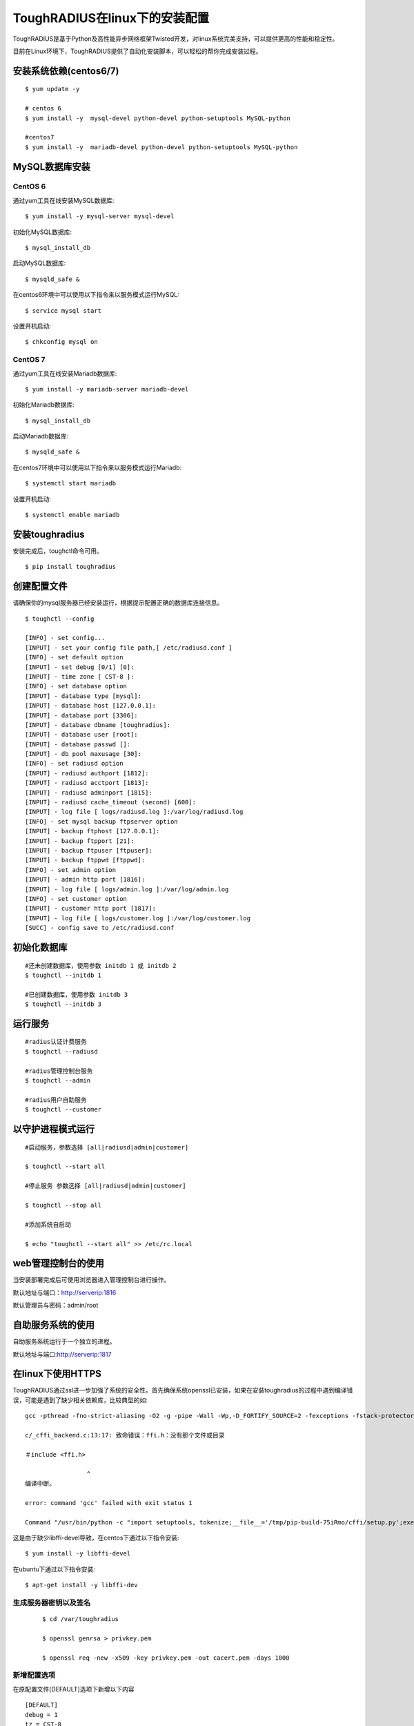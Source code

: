 ToughRADIUS在linux下的安装配置
====================================

ToughRADIUS是基于Python及高性能异步网络框架Twisted开发，对linux系统完美支持，可以提供更高的性能和稳定性。

目前在Linux环境下，ToughRADIUS提供了自动化安装脚本，可以轻松的帮你完成安装过程。


安装系统依赖(centos6/7)
--------------------------------------

::

    $ yum update -y
     
    # centos 6
    $ yum install -y  mysql-devel python-devel python-setuptools MySQL-python
     
    #centos7
    $ yum install -y  mariadb-devel python-devel python-setuptools MySQL-python
     


MySQL数据库安装
--------------------------------------

CentOS 6
~~~~~~~~~~~~~~~~~~~~~~

通过yum工具在线安装MySQL数据库::

    $ yum install -y mysql-server mysql-devel
    
初始化MySQL数据库::

    $ mysql_install_db

启动MySQL数据库::

    $ mysqld_safe & 

在centos6环境中可以使用以下指令来以服务模式运行MySQL::

    $ service mysql start 

设置开机启动::

    $ chkconfig mysql on 


CentOS 7
~~~~~~~~~~~~~~~~~~~~~~

通过yum工具在线安装Mariadb数据库::

    $ yum install -y mariadb-server mariadb-devel

初始化Mariadb数据库::

    $ mysql_install_db

启动Mariadb数据库::

    $ mysqld_safe & 

在centos7环境中可以使用以下指令来以服务模式运行Mariadb::

    $ systemctl start mariadb 

设置开机启动::

    $ systemctl enable mariadb 



安装toughradius
----------------------------------------

安装完成后，toughctl命令可用。

::

    $ pip install toughradius
    

创建配置文件
----------------------------------------

请确保你的mysql服务器已经安装运行，根据提示配置正确的数据库连接信息。

::

    $ toughctl --config
    
    [INFO] - set config...
    [INPUT] - set your config file path,[ /etc/radiusd.conf ]
    [INFO] - set default option
    [INPUT] - set debug [0/1] [0]:
    [INPUT] - time zone [ CST-8 ]:
    [INFO] - set database option
    [INPUT] - database type [mysql]:
    [INPUT] - database host [127.0.0.1]:
    [INPUT] - database port [3306]:
    [INPUT] - database dbname [toughradius]:
    [INPUT] - database user [root]:
    [INPUT] - database passwd []:
    [INPUT] - db pool maxusage [30]:
    [INFO] - set radiusd option
    [INPUT] - radiusd authport [1812]:
    [INPUT] - radiusd acctport [1813]:
    [INPUT] - radiusd adminport [1815]:
    [INPUT] - radiusd cache_timeout (second) [600]:
    [INPUT] - log file [ logs/radiusd.log ]:/var/log/radiusd.log
    [INFO] - set mysql backup ftpserver option
    [INPUT] - backup ftphost [127.0.0.1]:
    [INPUT] - backup ftpport [21]:
    [INPUT] - backup ftpuser [ftpuser]:
    [INPUT] - backup ftppwd [ftppwd]:
    [INFO] - set admin option
    [INPUT] - admin http port [1816]:
    [INPUT] - log file [ logs/admin.log ]:/var/log/admin.log
    [INFO] - set customer option
    [INPUT] - customer http port [1817]:
    [INPUT] - log file [ logs/customer.log ]:/var/log/customer.log
    [SUCC] - config save to /etc/radiusd.conf


初始化数据库
----------------------------------------

::
    
    #还未创建数据库，使用参数 initdb 1 或 initdb 2
    $ toughctl --initdb 1
     
    #已创建数据库，使用参数 initdb 3
    $ toughctl --initdb 3
    
运行服务
----------------------------------------

::

    #radius认证计费服务
    $ toughctl --radiusd
     
    #radius管理控制台服务
    $ toughctl --admin
     
    #radius用户自助服务
    $ toughctl --customer
    

以守护进程模式运行
----------------------------------------

::

    #启动服务，参数选择 [all|radiusd|admin|customer]
    
    $ toughctl --start all 
    
    #停止服务 参数选择 [all|radiusd|admin|customer]
    
    $ toughctl --stop all 
     
    #添加系统自启动
    
    $ echo "toughctl --start all" >> /etc/rc.local
    
web管理控制台的使用
----------------------------------------

当安装部署完成后可使用浏览器进入管理控制台进行操作。

默认地址与端口：http://serverip:1816 
 
默认管理员与密码：admin/root


自助服务系统的使用
----------------------------------------

自助服务系统运行于一个独立的进程。

默认地址与端口:http://serverip:1817



在linux下使用HTTPS
----------------------------------------

ToughRADIUS通过ssl进一步加强了系统的安全性。首先确保系统openssl已安装，如果在安装toughradius的过程中遇到编译错误，可能是遇到了缺少相关依赖库，比较典型的如::

    gcc -pthread -fno-strict-aliasing -O2 -g -pipe -Wall -Wp,-D_FORTIFY_SOURCE=2 -fexceptions -fstack-protector-strong –param=ssp-buffer-size=4 -grecord-gcc-switches -m64 -mtune=generic -D_GNU_SOURCE -fPIC -fwrapv -DNDEBUG -O2 -g -pipe -Wall -Wp,-D_FORTIFY_SOURCE=2 -fexceptions -fstack-protector-strong –param=ssp-buffer-size=4 -grecord-gcc-switches -m64 -mtune=generic -D_GNU_SOURCE -fPIC -fwrapv -fPIC -DUSE__THREAD -I/usr/include/ffi -I/usr/include/libffi -I/usr/include/python2.7 -c c/_cffi_backend.c -o build/temp.linux-x86_64-2.7/c/_cffi_backend.o

    c/_cffi_backend.c:13:17: 致命错误：ffi.h：没有那个文件或目录

    ＃include <ffi.h>

                     ^
    编译中断。

    error: command 'gcc' failed with exit status 1

    Command "/usr/bin/python -c "import setuptools, tokenize;__file__='/tmp/pip-build-75iRmo/cffi/setup.py';exec(compile(getattr(tokenize, 'open', open)(__file__).read().replace('\r\n', '\n'), __file__, 'exec'))" install –record /tmp/pip-GbVC1m-record/install-record.txt –single-version-externally-managed –compile" failed with error code 1 in /tmp/pip-build-75iRmo/cffi

这是由于缺少libffi-devel导致，在centos下通过以下指令安装::

    $ yum install -y libffi-devel
    
在ubuntu下通过以下指令安装::

    $ apt-get install -y libffi-dev

生成服务器密钥以及签名
~~~~~~~~~~~~~~~~~~~~~~~~~~~~~~

 ::
 
    $ cd /var/toughradius
 
    $ openssl genrsa > privkey.pem
    
    $ openssl req -new -x509 -key privkey.pem -out cacert.pem -days 1000


新增配置选项
~~~~~~~~~~~~~~~~~~~~~~~~~~~~~~

在原配置文件[DEFAULT]选项下新增以下内容

::

    [DEFAULT]
    debug = 1
    tz = CST-8
    secret = LpWE9AtfDPQ3ufXBS6gJ37WW8TnSF920
    ssl = true
    privatekey = /var/toughradius/privkey.pem
    certificate = /var/toughradius/cacert.pem

ssl,privatekey,certificate是新增的三个配置选项，启用ssl就设置为true或on,否则为false或off，privatekeycertificate与certificate文件必须存在。

接下来就可以启动系统了。

注意，只有当使用 toughctl --start 模式启动才会生效。


使用https访问管理控制台和自助服务系统
~~~~~~~~~~~~~~~~~~~~~~~~~~~~~~~~~~~~~~~~~~~~

::

    https://127.0.0.1:1816
    
    https://127.0.0.1:1817